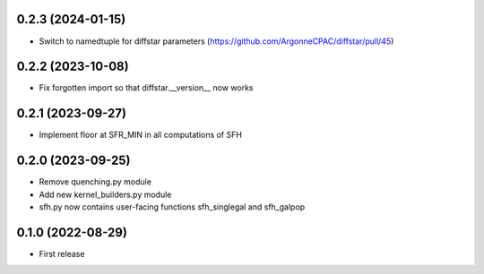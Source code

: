 0.2.3 (2024-01-15)
------------------
- Switch to namedtuple for diffstar parameters (https://github.com/ArgonneCPAC/diffstar/pull/45)


0.2.2 (2023-10-08)
------------------
- Fix forgotten import so that diffstar.__version__ now works


0.2.1 (2023-09-27)
------------------
- Implement floor at SFR_MIN in all computations of SFH


0.2.0 (2023-09-25)
------------------
- Remove quenching.py module
- Add new kernel_builders.py module
- sfh.py now contains user-facing functions sfh_singlegal and sfh_galpop


0.1.0 (2022-08-29)
------------------
- First release